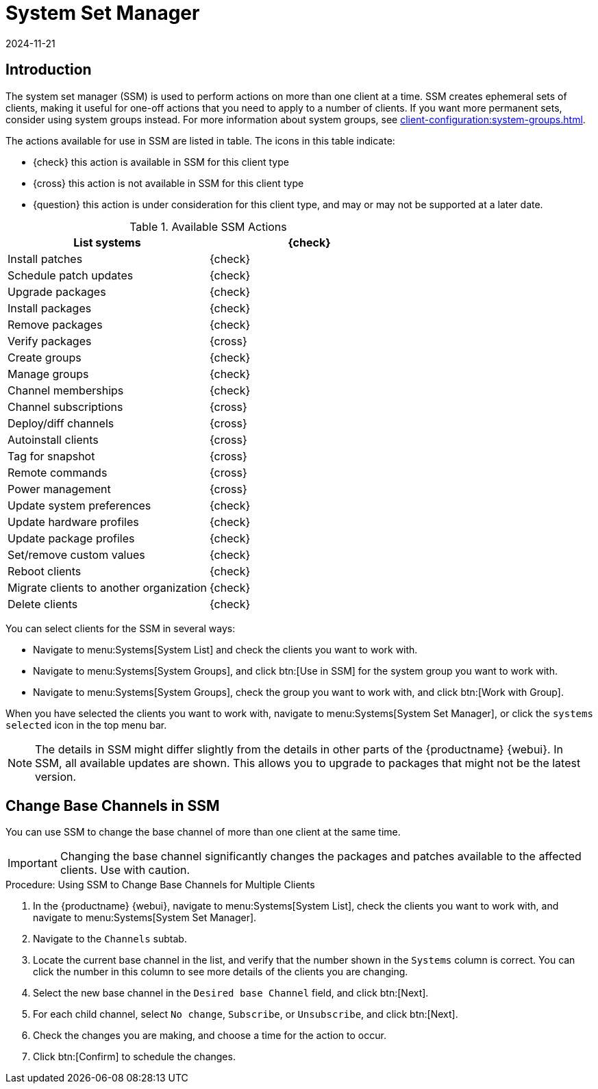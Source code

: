 [[ssm]]
= System Set Manager
:description: Use System Set Manager to perform bulk actions on multiple clients, such as installing patches, upgrading packages, and managing groups.
:revdate: 2024-11-21
:page-revdate: {revdate}

== Introduction


The system set manager (SSM) is used to perform actions on more than one client at a time.
SSM creates ephemeral sets of clients, making it useful for one-off actions that you need to apply to a number of clients.
If you want more permanent sets, consider using system groups instead.
For more information about system groups, see xref:client-configuration:system-groups.adoc[].

The actions available for use in SSM are listed in table.
The icons in this table indicate:

* {check} this action is available in SSM for this client type
* {cross} this action is not available in SSM for this client type
* {question} this action is under consideration for this client type, and may or may not be supported at a later date.


.Available SSM Actions
[cols="1,1", options="header"]
|===

| List systems              | {check}
| Install patches           | {check}
| Schedule patch updates    | {check}
| Upgrade packages          | {check}
| Install packages          | {check}
| Remove packages           | {check}
| Verify packages           | {cross}
| Create groups             | {check}
| Manage groups             | {check}
| Channel memberships       | {check}
| Channel subscriptions     | {cross}
| Deploy/diff channels      | {cross}
| Autoinstall clients       | {cross}
| Tag for snapshot          | {cross}
| Remote commands           | {cross}
| Power management          | {cross}
| Update system preferences | {check}
| Update hardware profiles  | {check}
| Update package profiles   | {check}
| Set/remove custom values  | {check}
| Reboot clients            | {check}
| Migrate clients to another organization | {check}
| Delete clients            | {check}
|===


You can select clients for the SSM in several ways:

* Navigate to menu:Systems[System List] and check the clients you want to work with.
* Navigate to menu:Systems[System Groups], and click btn:[Use in SSM] for the system group you want to work with.
* Navigate to menu:Systems[System Groups], check the group you want to work with, and click btn:[Work with Group].

When you have selected the clients you want to work with, navigate to menu:Systems[System Set Manager], or click the [guimenu]``systems selected`` icon in the top menu bar.


[NOTE]
====
The details in SSM might differ slightly from the details in other parts of the {productname} {webui}.
In SSM, all available updates are shown.
This allows you to upgrade to packages that might not be the latest version.
====



== Change Base Channels in SSM

You can use SSM to change the base channel of more than one client at the same time.

[IMPORTANT]
====
Changing the base channel significantly changes the packages and patches available to the affected clients.
Use with caution.
====



.Procedure: Using SSM to Change Base Channels for Multiple Clients

. In the {productname} {webui}, navigate to menu:Systems[System List], check the clients you want to work with, and navigate to menu:Systems[System Set Manager].
. Navigate to the [guimenu]``Channels`` subtab.
. Locate the current base channel in the list, and verify that the number shown in the [guimenu]``Systems`` column is correct.
    You can click the number in this column to see more details of the clients you are changing.
. Select the new base channel in the [guimenu]``Desired base Channel`` field, and click btn:[Next].
. For each child channel, select [guimenu]``No change``, [guimenu]``Subscribe``, or [guimenu]``Unsubscribe``, and click btn:[Next].
. Check the changes you are making, and choose a time for the action to occur.
. Click btn:[Confirm] to schedule the changes.